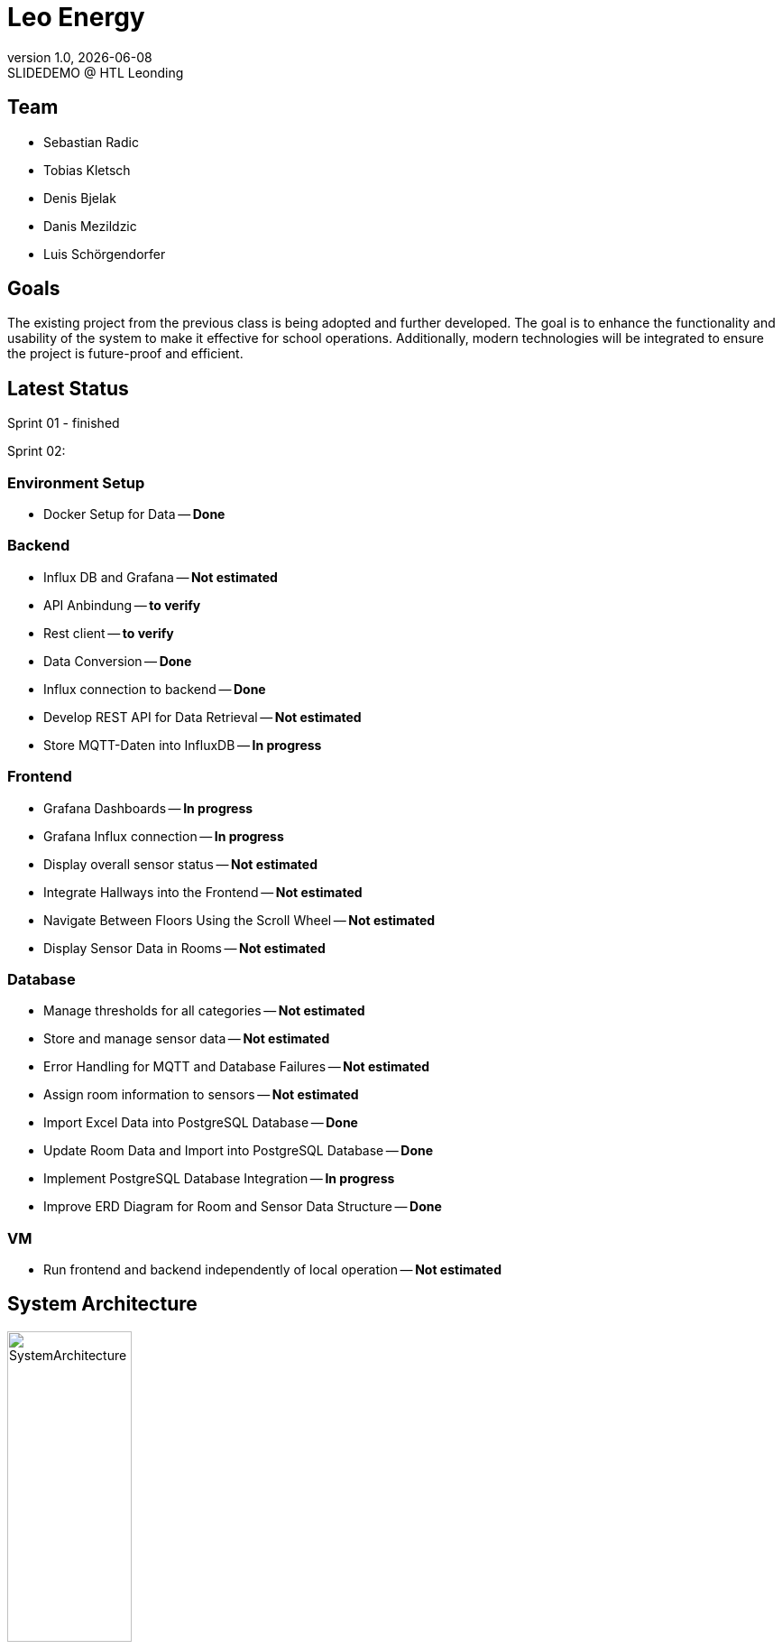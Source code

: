 = Leo Energy
:revnumber: 1.0
:revdate: {docdate}
:revremark: SLIDEDEMO @ HTL Leonding
:encoding: utf-8
:lang: de
:doctype: article
//:icons: font
:customcss: css/presentation.css
//:revealjs_customtheme: css/sky.css
//:revealjs_customtheme: css/black.css
:revealjs_width: 1408
:revealjs_height: 792
:source-highlighter: highlightjs
//:revealjs_parallaxBackgroundImage: images/background-landscape-light-orange.jpg
//:revealjs_parallaxBackgroundSize: 4936px 2092px
//:highlightjs-theme: css/atom-one-light.css
// we want local served font-awesome fonts
:iconfont-remote!:
:iconfont-name: fonts/fontawesome/css/all
//:revealjs_parallaxBackgroundImage: background-landscape-light-orange.jpg
//:revealjs_parallaxBackgroundSize: 4936px 2092px
ifdef::env-ide[]
:imagesdir: ../images
endif::[]
ifndef::env-ide[]
:imagesdir: images
endif::[]
//:revealjs_theme: sky
//:title-slide-background-image: img.png
:title-slide-transition: zoom
:title-slide-transition-speed: fast

== Team

* Sebastian Radic
* Tobias Kletsch
* Denis Bjelak
* Danis Mezildzic
* Luis Schörgendorfer

//[.stretch]
//image::img.png[]
== Goals

The existing project from the previous class is being adopted and further developed.
The goal is to enhance the functionality and usability of the system to make it effective for school operations.
Additionally, modern technologies will be integrated to ensure the project is future-proof and efficient.


== Latest Status

Sprint 01 - finished

Sprint 02:

[.highlight]
=== Environment Setup
* Docker Setup for Data -- **Done**

[.highlight]
=== Backend
* Influx DB and Grafana -- **Not estimated**
* API Anbindung -- **to verify**
* Rest client -- **to verify**
* Data Conversion -- **Done**
* Influx connection to backend -- **Done**
* Develop REST API for Data Retrieval -- **Not estimated**
* Store MQTT-Daten into InfluxDB -- **In progress**

[.highlight]
=== Frontend
* Grafana Dashboards -- **In progress**
* Grafana Influx connection -- **In progress**
* Display overall sensor status -- **Not estimated**
* Integrate Hallways into the Frontend -- **Not estimated**
* Navigate Between Floors Using the Scroll Wheel -- **Not estimated**
* Display Sensor Data in Rooms -- **Not estimated**

[.highlight]
=== Database
* Manage thresholds for all categories -- **Not estimated**
* Store and manage sensor data -- **Not estimated**
* Error Handling for MQTT and Database Failures -- **Not estimated**
* Assign room information to sensors -- **Not estimated**
* Import Excel Data into PostgreSQL Database -- **Done**
* Update Room Data and Import into PostgreSQL Database -- **Done**
* Implement PostgreSQL Database Integration -- **In progress**
* Improve ERD Diagram for Room and Sensor Data Structure -- **Done**

[.highlight]
=== VM
* Run frontend and backend independently of local operation -- **Not estimated**

== System Architecture

image::SystemArchitecture.svg[width=40% ,height=40%]

== ERD - Diagram

[plantuml, format=svg]
----
@startuml
entity "Room" as Room {
  + roomId : NUMBER
  --
  roomLabel : VARCHAR(255)
  roomName : VARCHAR(255)
  roomType : VARCHAR(255)
  floor : VARCHAR(50)
  corridor : VARCHAR(50)
  neighborsInside : NUMBER
  neighborsOutside : NUMBER
}

entity "Sensor" as Sensor {
  + sensorId : NUMBER
  --
  type : VARCHAR(50)
  status : VARCHAR(50)
  location : VARCHAR(255)
  roomId : NUMBER
}

Room ||--o{ Sensor : "1 : N"
@enduml
----

== Next Steps

* Integrate InfluxDB with Backend  
* Finalize API connection for sensor data  
* Store and manage MQTT sensor data  
* Improve error handling for MQTT and database failures  
* Dockering the backend and data storage  
* Connect Grafana to InfluxDB for visualization  
* Develop and refine Grafana Dashboards  
* Assign room and location information to sensors  
* Import and update room data in PostgreSQL  
* Implement PostgreSQL database integration  
* Enhance frontend with sensor status display  
* Implement hallways visualization and navigation  
* Make frontend and backend independent of local operation  
* Continue learning Quarkus and VM management  

== Final outcome

At the end of the project, we will have a fully functional system that can be used in schools to monitor and manage energy consumption.
Additionally, we will try to develop the project enough to deploy it on the school website.

